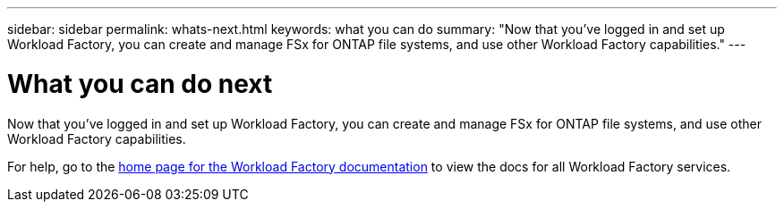 ---
sidebar: sidebar
permalink: whats-next.html
keywords: what you can do
summary: "Now that you've logged in and set up Workload Factory, you can create and manage FSx for ONTAP file systems, and use other Workload Factory capabilities."
---

= What you can do next
:icons: font
:imagesdir: ./media/

[.lead]
Now that you've logged in and set up Workload Factory, you can create and manage FSx for ONTAP file systems, and use other Workload Factory capabilities.

For help, go to the https://docs.netapp.com/us-en/workload-family/[home page for the Workload Factory documentation^] to view the docs for all Workload Factory services.

//.Related link
//
//link:operational-modes.html[Workload Factory operational modes]